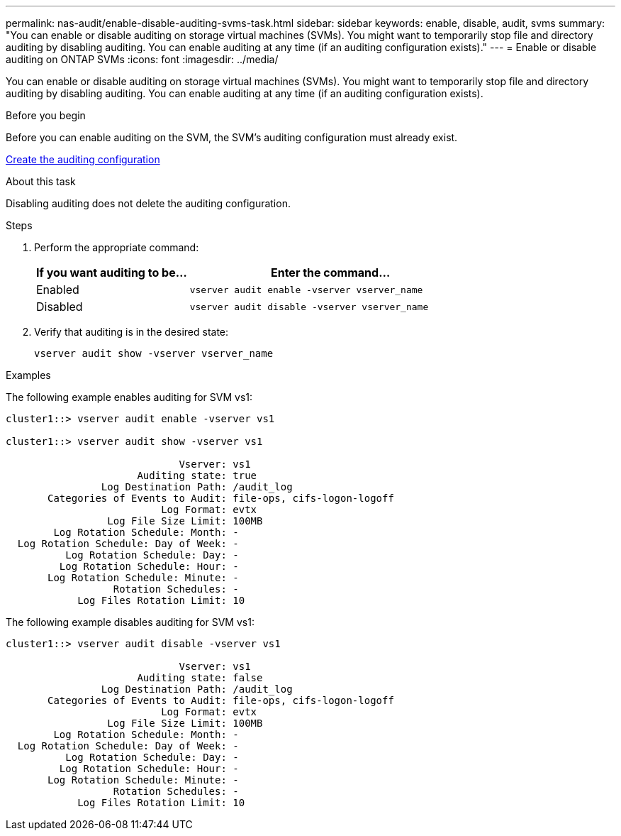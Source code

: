 ---
permalink: nas-audit/enable-disable-auditing-svms-task.html
sidebar: sidebar
keywords: enable, disable, audit, svms
summary: "You can enable or disable auditing on storage virtual machines (SVMs). You might want to temporarily stop file and directory auditing by disabling auditing. You can enable auditing at any time (if an auditing configuration exists)."
---
= Enable or disable auditing on ONTAP SVMs
:icons: font
:imagesdir: ../media/

[.lead]
You can enable or disable auditing on storage virtual machines (SVMs). You might want to temporarily stop file and directory auditing by disabling auditing. You can enable auditing at any time (if an auditing configuration exists).

.Before you begin

Before you can enable auditing on the SVM, the SVM's auditing configuration must already exist.

link:create-auditing-config-task.html[Create the auditing configuration]

.About this task

Disabling auditing does not delete the auditing configuration.

.Steps

. Perform the appropriate command:
+
[cols="35,65"]
|===

h| If you want auditing to be... h| Enter the command...

a|
Enabled
a|
`vserver audit enable -vserver vserver_name`
a|
Disabled
a|
`vserver audit disable -vserver vserver_name`
|===

. Verify that auditing is in the desired state:
+
`vserver audit show -vserver vserver_name`

.Examples

The following example enables auditing for SVM vs1:

----
cluster1::> vserver audit enable -vserver vs1

cluster1::> vserver audit show -vserver vs1

                             Vserver: vs1
                      Auditing state: true
                Log Destination Path: /audit_log
       Categories of Events to Audit: file-ops, cifs-logon-logoff
                          Log Format: evtx
                 Log File Size Limit: 100MB
        Log Rotation Schedule: Month: -
  Log Rotation Schedule: Day of Week: -
          Log Rotation Schedule: Day: -
         Log Rotation Schedule: Hour: -
       Log Rotation Schedule: Minute: -
                  Rotation Schedules: -
            Log Files Rotation Limit: 10
----

The following example disables auditing for SVM vs1:

----
cluster1::> vserver audit disable -vserver vs1

                             Vserver: vs1
                      Auditing state: false
                Log Destination Path: /audit_log
       Categories of Events to Audit: file-ops, cifs-logon-logoff
                          Log Format: evtx
                 Log File Size Limit: 100MB
        Log Rotation Schedule: Month: -
  Log Rotation Schedule: Day of Week: -
          Log Rotation Schedule: Day: -
         Log Rotation Schedule: Hour: -
       Log Rotation Schedule: Minute: -
                  Rotation Schedules: -
            Log Files Rotation Limit: 10
----

// 2023 Sept 12, Git Issue 1086